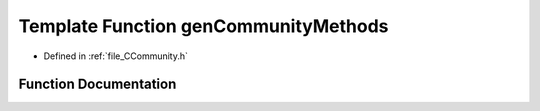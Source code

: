 .. _exhale_function__c_community_8h_1a3cdc099ed6706ea0281a2b753f0891e1:

Template Function genCommunityMethods
=====================================

- Defined in :ref:`file_CCommunity.h`


Function Documentation
----------------------


.. doxygenfunction:: genCommunityMethods()
